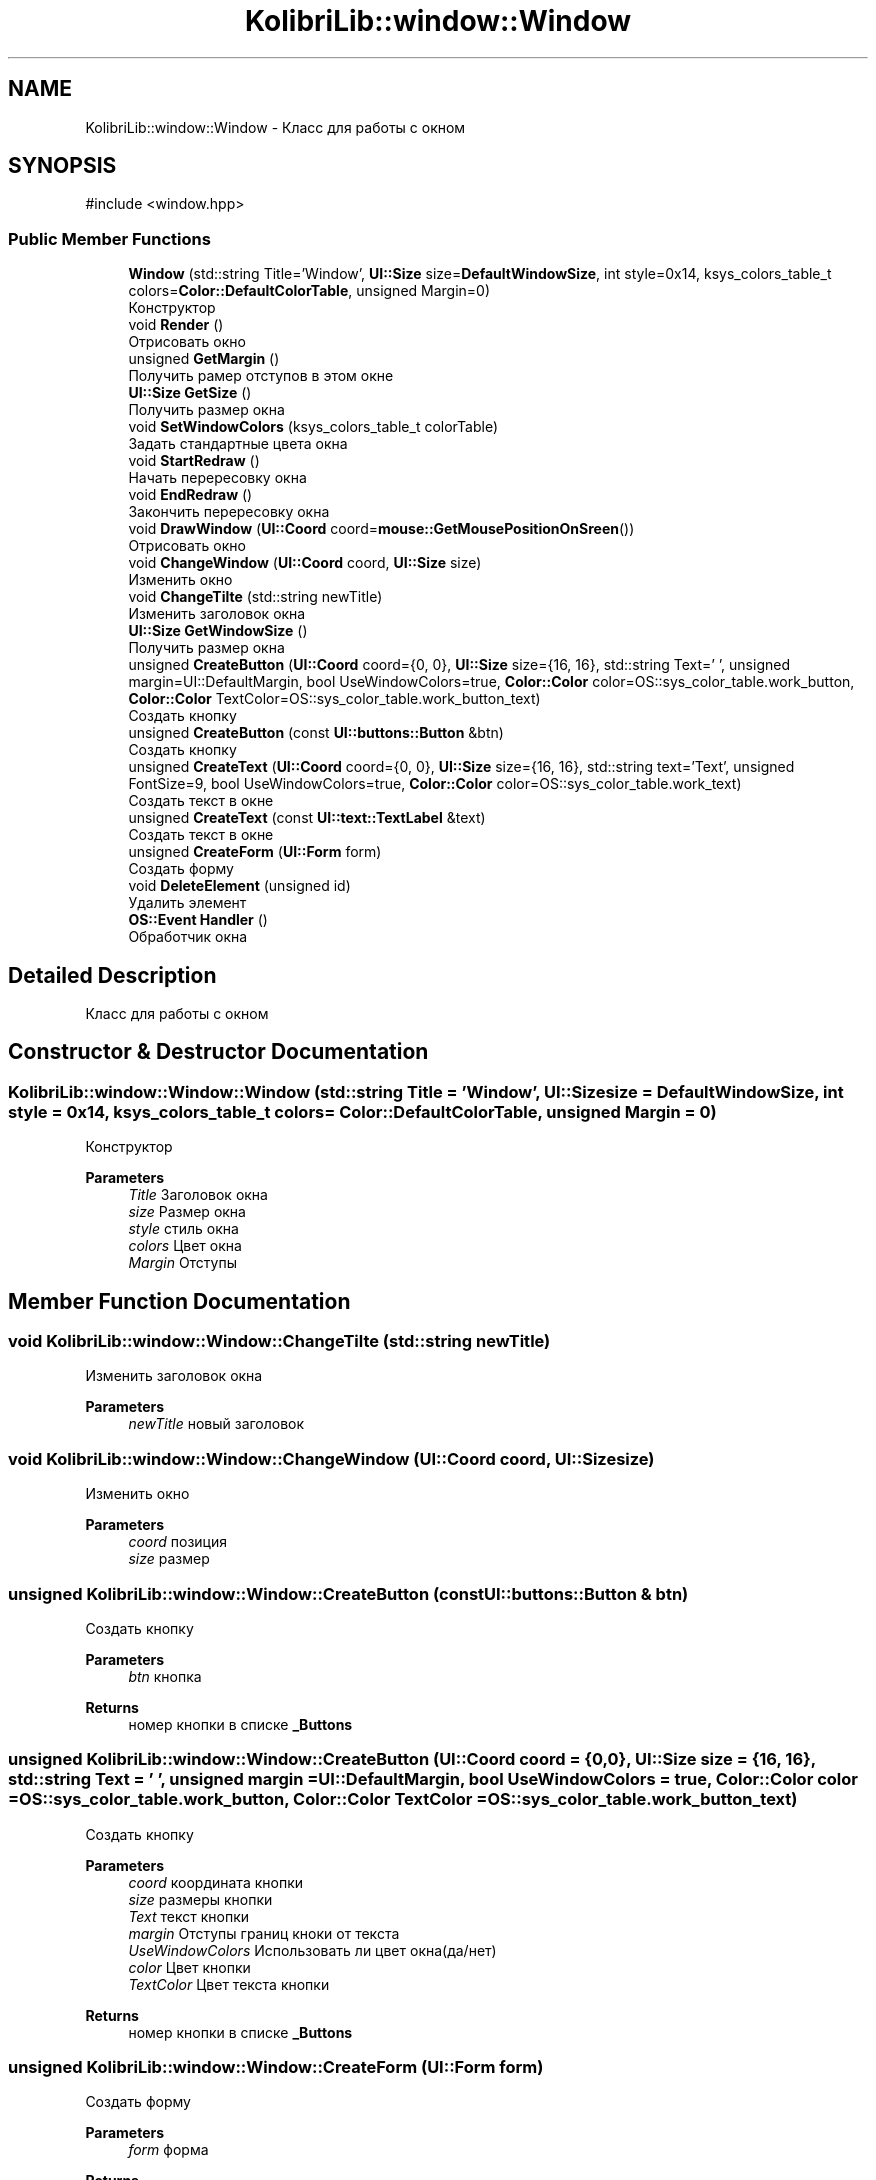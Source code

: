 .TH "KolibriLib::window::Window" 3 "KolibriLib" \" -*- nroff -*-
.ad l
.nh
.SH NAME
KolibriLib::window::Window \- Класс для работы с окном  

.SH SYNOPSIS
.br
.PP
.PP
\fR#include <window\&.hpp>\fP
.SS "Public Member Functions"

.in +1c
.ti -1c
.RI "\fBWindow\fP (std::string Title='Window', \fBUI::Size\fP size=\fBDefaultWindowSize\fP, int style=0x14, ksys_colors_table_t colors=\fBColor::DefaultColorTable\fP, unsigned Margin=0)"
.br
.RI "Конструктор "
.ti -1c
.RI "void \fBRender\fP ()"
.br
.RI "Отрисовать окно "
.ti -1c
.RI "unsigned \fBGetMargin\fP ()"
.br
.RI "Получить рамер отступов в этом окне "
.ti -1c
.RI "\fBUI::Size\fP \fBGetSize\fP ()"
.br
.RI "Получить размер окна "
.ti -1c
.RI "void \fBSetWindowColors\fP (ksys_colors_table_t colorTable)"
.br
.RI "Задать стандартные цвета окна "
.ti -1c
.RI "void \fBStartRedraw\fP ()"
.br
.RI "Начать перересовку окна "
.ti -1c
.RI "void \fBEndRedraw\fP ()"
.br
.RI "Закончить перересовку окна "
.ti -1c
.RI "void \fBDrawWindow\fP (\fBUI::Coord\fP coord=\fBmouse::GetMousePositionOnSreen\fP())"
.br
.RI "Отрисовать окно "
.ti -1c
.RI "void \fBChangeWindow\fP (\fBUI::Coord\fP coord, \fBUI::Size\fP size)"
.br
.RI "Изменить окно "
.ti -1c
.RI "void \fBChangeTilte\fP (std::string newTitle)"
.br
.RI "Изменить заголовок окна "
.ti -1c
.RI "\fBUI::Size\fP \fBGetWindowSize\fP ()"
.br
.RI "Получить размер окна "
.ti -1c
.RI "unsigned \fBCreateButton\fP (\fBUI::Coord\fP coord={0, 0}, \fBUI::Size\fP size={16, 16}, std::string Text=' ', unsigned margin=UI::DefaultMargin, bool UseWindowColors=true, \fBColor::Color\fP color=OS::sys_color_table\&.work_button, \fBColor::Color\fP TextColor=OS::sys_color_table\&.work_button_text)"
.br
.RI "Создать кнопку "
.ti -1c
.RI "unsigned \fBCreateButton\fP (const \fBUI::buttons::Button\fP &btn)"
.br
.RI "Создать кнопку "
.ti -1c
.RI "unsigned \fBCreateText\fP (\fBUI::Coord\fP coord={0, 0}, \fBUI::Size\fP size={16, 16}, std::string text='Text', unsigned FontSize=9, bool UseWindowColors=true, \fBColor::Color\fP color=OS::sys_color_table\&.work_text)"
.br
.RI "Создать текст в окне "
.ti -1c
.RI "unsigned \fBCreateText\fP (const \fBUI::text::TextLabel\fP &text)"
.br
.RI "Создать текст в окне "
.ti -1c
.RI "unsigned \fBCreateForm\fP (\fBUI::Form\fP form)"
.br
.RI "Создать форму "
.ti -1c
.RI "void \fBDeleteElement\fP (unsigned id)"
.br
.RI "Удалить элемент "
.ti -1c
.RI "\fBOS::Event\fP \fBHandler\fP ()"
.br
.RI "Обработчик окна "
.in -1c
.SH "Detailed Description"
.PP 
Класс для работы с окном 
.SH "Constructor & Destructor Documentation"
.PP 
.SS "KolibriLib::window::Window::Window (std::string Title = \fR'Window'\fP, \fBUI::Size\fP size = \fR\fBDefaultWindowSize\fP\fP, int style = \fR0x14\fP, ksys_colors_table_t colors = \fR\fBColor::DefaultColorTable\fP\fP, unsigned Margin = \fR0\fP)"

.PP
Конструктор 
.PP
\fBParameters\fP
.RS 4
\fITitle\fP Заголовок окна 
.br
\fIsize\fP Размер окна 
.br
\fIstyle\fP стиль окна 
.br
\fIcolors\fP Цвет окна 
.br
\fIMargin\fP Отступы 
.RE
.PP

.SH "Member Function Documentation"
.PP 
.SS "void KolibriLib::window::Window::ChangeTilte (std::string newTitle)"

.PP
Изменить заголовок окна 
.PP
\fBParameters\fP
.RS 4
\fInewTitle\fP новый заголовок 
.RE
.PP

.SS "void KolibriLib::window::Window::ChangeWindow (\fBUI::Coord\fP coord, \fBUI::Size\fP size)"

.PP
Изменить окно 
.PP
\fBParameters\fP
.RS 4
\fIcoord\fP позиция 
.br
\fIsize\fP размер 
.RE
.PP

.SS "unsigned KolibriLib::window::Window::CreateButton (const \fBUI::buttons::Button\fP & btn)"

.PP
Создать кнопку 
.PP
\fBParameters\fP
.RS 4
\fIbtn\fP кнопка 
.RE
.PP
\fBReturns\fP
.RS 4
номер кнопки в списке \fB_Buttons\fP
.RE
.PP

.SS "unsigned KolibriLib::window::Window::CreateButton (\fBUI::Coord\fP coord = \fR{0, 0}\fP, \fBUI::Size\fP size = \fR{16, 16}\fP, std::string Text = \fR' '\fP, unsigned margin = \fRUI::DefaultMargin\fP, bool UseWindowColors = \fRtrue\fP, \fBColor::Color\fP color = \fROS::sys_color_table\&.work_button\fP, \fBColor::Color\fP TextColor = \fROS::sys_color_table\&.work_button_text\fP)"

.PP
Создать кнопку 
.PP
\fBParameters\fP
.RS 4
\fIcoord\fP координата кнопки 
.br
\fIsize\fP размеры кнопки 
.br
\fIText\fP текст кнопки 
.br
\fImargin\fP Отступы границ кноки от текста 
.br
\fIUseWindowColors\fP Использовать ли цвет окна(да/нет) 
.br
\fIcolor\fP Цвет кнопки 
.br
\fITextColor\fP Цвет текста кнопки 
.RE
.PP
\fBReturns\fP
.RS 4
номер кнопки в списке \fB_Buttons\fP
.RE
.PP

.SS "unsigned KolibriLib::window::Window::CreateForm (\fBUI::Form\fP form)"

.PP
Создать форму 
.PP
\fBParameters\fP
.RS 4
\fIform\fP форма 
.RE
.PP
\fBReturns\fP
.RS 4
номер в списке \fB_Forms\fP
.RE
.PP

.SS "unsigned KolibriLib::window::Window::CreateText (const \fBUI::text::TextLabel\fP & text)"

.PP
Создать текст в окне 
.PP
\fBParameters\fP
.RS 4
\fItext\fP текст 
.RE
.PP
\fBReturns\fP
.RS 4
Номер текста в списке \fB_Texts\fP
.RE
.PP

.SS "unsigned KolibriLib::window::Window::CreateText (\fBUI::Coord\fP coord = \fR{0, 0}\fP, \fBUI::Size\fP size = \fR{16, 16}\fP, std::string text = \fR'Text'\fP, unsigned FontSize = \fR9\fP, bool UseWindowColors = \fRtrue\fP, \fBColor::Color\fP color = \fROS::sys_color_table\&.work_text\fP)"

.PP
Создать текст в окне 
.PP
\fBParameters\fP
.RS 4
\fIcoord\fP координата текста 
.br
\fIsize\fP рамер рамок текста 
.br
\fItext\fP Сам текст 
.br
\fIFontSize\fP Рамер текста 
.br
\fIUseWindowColors\fP Использовать цвета окна(да/нет) 
.br
\fIcolor\fP Цвет текста 
.RE
.PP
\fBReturns\fP
.RS 4
Номер текста в списке \fB_Texts\fP
.RE
.PP

.SS "void KolibriLib::window::Window::DeleteElement (unsigned id)"

.PP
Удалить элемент 
.PP
\fBParameters\fP
.RS 4
\fIid\fP idшник того элемента, которой нужно удалить 
.RE
.PP

.SS "void KolibriLib::window::Window::DrawWindow (\fBUI::Coord\fP coord = \fR\fBmouse::GetMousePositionOnSreen\fP()\fP)"

.PP
Отрисовать окно 
.PP
\fBParameters\fP
.RS 4
\fIcoord\fP позиция окна 
.br
\fIsize\fP размер окна 
.br
\fItitle\fP титул(текст в заголовке) 
.br
\fIcolor\fP цвет рабочей области 
.br
\fIstyle\fP стиль 
.RE
.PP

.SS "void KolibriLib::window::Window::EndRedraw ()"

.PP
Закончить перересовку окна 
.SS "после должна быть вызвана функция #EndRedraw()"

.SS "unsigned KolibriLib::window::Window::GetMargin ()"

.PP
Получить рамер отступов в этом окне 
.PP
\fBReturns\fP
.RS 4
\fB_MARGIN\fP
.RE
.PP

.SS "\fBUI::Size\fP KolibriLib::window::Window::GetSize ()"

.PP
Получить размер окна 
.PP
\fBReturns\fP
.RS 4
\fB_size\fP
.RE
.PP

.SS "\fBUI::Size\fP KolibriLib::window::Window::GetWindowSize ()"

.PP
Получить размер окна 
.PP
\fBReturns\fP
.RS 4
point\&.x - ширина окна, 
.PP
point\&.y - высота окна 
.RE
.PP

.SS "void KolibriLib::window::Window::SetWindowColors (ksys_colors_table_t colorTable)"

.PP
Задать стандартные цвета окна 
.PP
\fBParameters\fP
.RS 4
\fIcolorTable\fP таблица цветов 
.RE
.PP

.SS "void KolibriLib::window::Window::StartRedraw ()"

.PP
Начать перересовку окна 
.SS "всё что было нарисованно в окне"
.SS "после должна быть вызвана функция #EndRedraw()"


.SH "Author"
.PP 
Generated automatically by Doxygen for KolibriLib from the source code\&.
